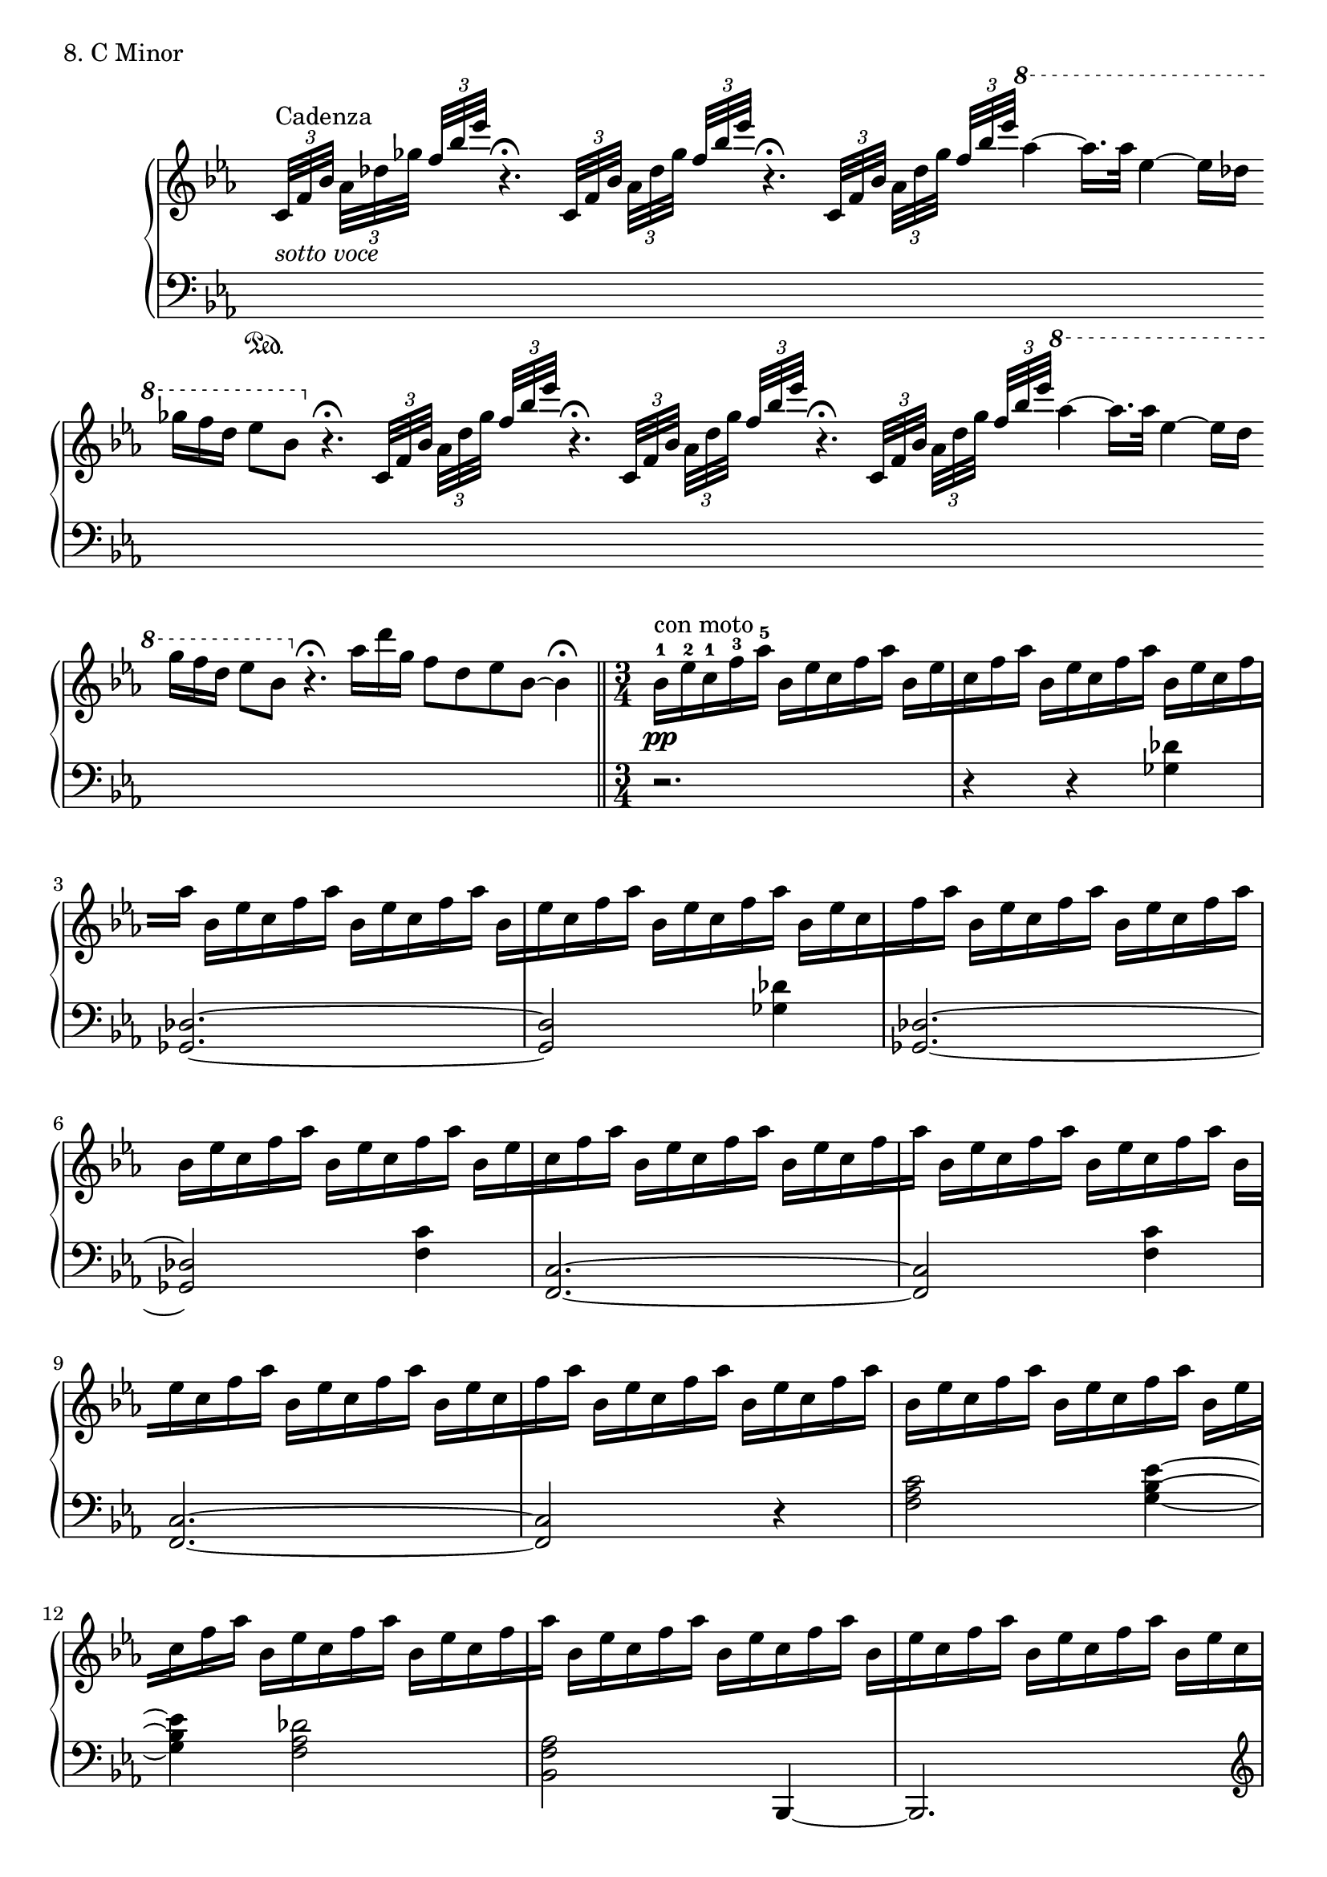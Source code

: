 \score {
  \new PianoStaff <<
    \new Staff = "up" {

      \clef treble
      \key c \minor
      \omit Staff.TimeSignature

      \relative c' {
      	\override Beam.breakable = ##t
      	\cadenzaOn
    	s8 \tuplet 3/2 {c32_\markup {\italic sotto \italic voce} [^"Cadenza" f bes]} \tuplet 3/2 {aes32 [des ges]} \tuplet 3/2 {\stemUp f32 [bes es]} r4.\fermata \bar ""
	\tuplet 3/2 {c,,32 [f bes]} \tuplet 3/2 {\stemDown aes32 [des ges]} \tuplet 3/2 {\stemUp f32 [bes es]} r4.\fermata \bar ""
	\tuplet 3/2 {c,,32 [f bes]} \tuplet 3/2 {\stemDown aes32 [des ges]} \tuplet 3/2 {\stemUp f32 [bes es]}
	\ottava #1
	\stemNeutral aes4~ aes16. [aes32] \bar ""
	es4~ es16 [des] \bar ""
	ges16 [f des] es8 [bes8]
	\ottava #0
	r4.\fermata \bar ""
    	\tuplet 3/2 {c,,32 [f bes]} \tuplet 3/2 {\stemDown aes32 [des ges]} \tuplet 3/2 {\stemUp f32 [bes es]} r4.\fermata \bar ""
	\tuplet 3/2 {c,,32 [f bes]} \tuplet 3/2 {\stemDown aes32 [des ges]} \tuplet 3/2 {\stemUp f32 [bes es]} r4.\fermata \bar ""
	\tuplet 3/2 {c,,32 [f bes]} \tuplet 3/2 {\stemDown aes32 [des ges]} \tuplet 3/2 {\stemUp f32 [bes es]}
	\ottava #1
	\stemNeutral aes4~ aes16. [aes32] \bar ""
	es4~ es16 [des] \bar ""
	ges16 [f des] es8 [bes8]
	\ottava #0
	r4.\fermata \bar ""
	aes16 [des ges,] f8 [des es bes~] bes4\fermata 
    	\bar "||"
    	\cadenzaOff

	\undo \omit Staff.TimeSignature

	\time 3/4

	
	bes16-1^\markup {con moto} \pp [es-2 c-1 f-3 aes-5]
	bes,16 [es c f aes]
	bes,16 [es \bar "|" c f aes]
	bes,16 [es c f aes]
	bes,16 [es c f \bar "|" aes]
	bes,16 [es c f aes]
	bes,16 [es c f aes]
	bes,16 [\bar "|" es c f aes]
	bes,16 [es c f aes]
	bes,16 [es c \bar "|" f aes]
	bes,16 [es c f aes]
	bes,16 [es c f aes] \bar "|"
	bes,16 [es c f aes]
	bes,16 [es c f aes]
	bes,16 [es \bar "|" c f aes]
	bes,16 [es c f aes]
	bes,16 [es c f \bar "|" aes]
	bes,16 [es c f aes]
	bes,16 [es c f aes]
	bes,16 [\bar "|" es c f aes]
	bes,16 [es c f aes]
	bes,16 [es c \bar "|" f aes]
	bes,16 [es c f aes]
	bes,16 [es c f aes] \bar "|"
	bes,16 [es c f aes]
	bes,16 [es c f aes]
	bes,16 [es \bar "|" c f aes]
	bes,16 [es c f aes]
	bes,16 [es c f \bar "|" aes]
	bes,16 [es c f aes]
	bes,16 [es c f aes]
	bes,16 [\bar "|" es c f aes]
	bes,16 [es c f aes]
	bes,16 [es c \bar "|" f aes]
	bes,16 [es c f aes]
	bes,16 [es c f aes] \bar "|"
	bes,16 [es c f aes]
	bes,16 [es c f aes]
	bes,16 [es \bar "|" c f aes]
	bes,16 [es c f aes]
	bes,16 [es c f \bar "|" aes]
	bes,16 [es c f aes]
	bes,16 [es c f aes]
	bes,16 [\bar "|" es c f aes]
	bes,16 [es c f aes]
	bes,16 [es c \bar "|" f aes]
	bes,16 [es c f aes]
	bes,16 [es c f aes] \bar "|"
	bes,16 [es c f aes]
	bes,16 [es c f aes]
	bes,16 [es \bar "|" c f aes]
	bes,16 [es c f aes]
	bes,16 [es c f \bar "|" aes]
	bes,16 [es c f aes]
	bes,16 [es c f aes]
	bes,16 [\bar "|" es c f aes]
	bes,16 [es c f aes]
	bes,16 [es c \bar "|" f aes]
	bes,16 [es c f aes]
	bes,16 [es c f aes] \bar "|"
	bes,16 [es c f aes]
	bes,16 [es c f aes]
	bes,16 [es \bar "|" c f aes]
	bes,16 [es c f aes]
	bes,16 [es c f \bar "|" aes]
	bes,16 [es c f aes]
	bes,16 [es c f aes]
	bes,16 [\bar "|" es c f aes]
	bes,16 [es c f aes]
	bes,16 [es c \bar "|" f aes]
	bes,16 [es c f aes]
	bes,16 [es c f aes] \bar "|"
	bes,16 [es c f aes]
	bes,16 [es c f aes]
	bes,16 [es \bar "|" c f aes]
	bes,16 [es c f aes]
	bes,16 [es c f \bar "|" aes]
	bes,16 [es c f aes]
	bes,16 [es c f aes]
	bes,16 [\bar "|" es c f aes]
	bes,16 [es c f aes]
	bes,16 [es c \bar "|" f aes]
	bes,16 [es c f aes]
	bes,16 [es c f aes] \bar "|"
	bes,16 [es c f aes] r16 r4.\fermata \bar "||"

	\cadenzaOn
	\tuplet 3/2 {c,,32 [^"Cadenza" f bes]} \tuplet 3/2 {\stemDown aes32 [des ges]} \tuplet 3/2 {\stemUp f32 [bes es]} r4.\fermata \bar ""
	\tuplet 3/2 {c,,32 [f bes]} \tuplet 3/2 {\stemDown aes32 [des ges]} \tuplet 3/2 {\stemUp f32 [bes es]} r4.\fermata \bar ""
	\tuplet 3/2 {c,,32 [f bes]} \tuplet 3/2 {\stemDown aes32 [des ges]} \tuplet 3/2 {\stemUp f32 [bes es]}
	\ottava #1
	\stemNeutral aes4~ aes16. [aes32] \bar ""
	es4~ es16 [des] \bar ""
	ges16 [f des] es8 [bes8~] bes4 \bar ""
	aes16 [des
	\ottava #0
	ges,] f8 [des es bes~]
	bes4.\fermata \bar ""
	<aes es bes>4. <f c g>4.
	\clef bass
	<ces ges des>4. <aes es bes>4. r4.\fermata \bar ""
	r4
	\clef treble
	<< {\stemUp <f''' bes, es,>2.} \\ {\stemDown <d, g, c,>2.} >> s16
	\bar "|."
	\cadenzaOff	
      }
    }
    \new Staff = "down" {
    
      \clef bass
      \key c \minor
      \omit Staff.TimeSignature

      \relative c {
      	\cadenzaOn
    	s8 \sustainOn s16 s16 s16 s16 s16 s16 s16 s16 s16 \bar ""
	s16 s16 s16 s16 s16 s16 s16 s16 s16 \bar ""
	s16 s16 s16 s16 s16 s16 s16 s16 s16 \bar ""
	s16 s16 s16 s16 s16 s16 \bar ""
	s16 s16 s16 s8 s8 s16 s16 s16 s16 s16 s16 \bar ""
	s16 s16 s16 s16 s16 s16 s16 s16 s16 \bar ""
	s16 s16 s16 s16 s16 s16 s16 s16 s16 \bar ""
	s16 s16 s16 s16 s16 s16 s16 s16 s16 \bar ""
	s16 s16 s16 s16 s16 s16 \bar ""
	s16 s16 s16 s8 s8 s16 s16 s16 s16 s16 s16 \bar ""
	s16 s16 s16 s8 s8 s8 s8 s4
    	\bar "||" 
    	\cadenzaOff

	\undo \omit Staff.TimeSignature

	\time 3/4

	r2. \bar "|"
	r4 r4 <des' ges,>4 \bar "|"
	<des, ges,>2.~ \bar "|"
	<des ges,>2 <des' ges,>4 \bar "|"
	<des, ges,>2.~ \bar "|"
	<des ges,>2 <c' f,>4 \bar "|"
	<c, f,>2.~ \bar "|"
	<c f,>2 <c' f,>4 \bar "|"
	<c, f,>2.~ \bar "|"
	<c f,>2 r4 \bar "|"
	<c' aes f>2 <es bes g>4~ \bar "|"
	<es bes g>4 <des aes f>2 \bar "|"
	<aes f bes,>2 bes,,4~ \bar "|"
	bes2. \bar "|"

	\clef treble
	\ottava #2
	<f'''''' bes,>4. <aes, des,>4. \bar "|"

	\ottava #0
	\clef bass
	<c,,, aes f>2 <f bes, g>4 \bar "|"
	<es bes g>4 <des aes f>2 \bar "|"
	<aes f bes,>2 bes,,4~ \bar "|"
	bes2. \bar "|"

	\clef treble
	\ottava #2
	<f'''''' bes,>4. <aes, des,>4. \bar "|"

	\ottava #0
	\clef bass
	aes,,,,,16 [es' aes bes-4 c es aes]
	aes,16 [es' aes bes c \bar "|" es aes]
	ces,16-4 [aes'-1 f-2 es-3 ces-1 aes-2 f-3 es-4 ces-1 aes-2] \bar "|"
	bes4.-1 bes,4. \bar "|"
	c16 [g' c d es g c]
	c,16 [g' c d es \bar "|" g c-1]
	aes16-2 [f-3 es-4 c-1 aes-2]
	f16-3 [es-4 c-1 aes-2 f-3] \bar "|"
	<aes des,>2.~ \bar "|"
	<aes des,>2 <aes' des,>4 \bar "|"
	<aes, des,>2.~ \bar "|"
	<aes des,>2 <f' bes,>4 \bar "|"
	<f, bes,>2.~ \bar "|"
	<f bes,>2 <f' bes,>4 \bar "|"
	<f, bes,>2.~ \bar "|"
	<f bes,>2 <g' c,>4 \bar "|"
	<g, c,>2.~ \bar "|"
	<g c,>2 <g' c,>4 \bar "|"
	<g, c,>2.\fermata \bar "||"
	
	\cadenzaOn
	s16 s16 s16 s16 s16 s16 s16 s16 s16 \bar ""
	s16 s16 s16 s16 s16 s16 s16 s16 s16 \bar ""
	s16 s16 s16 s16 s16 s16 s16 s16 s16 \bar ""
	s16 s16 s16 s16 s16 s16 \bar ""
	s16 s16 s16 s8 s8 s4 \bar ""
	s16 s16 s16 s8 s8 s8 s8 s4. \bar ""
	<ces, ces,>4. <es es,>4. <fes fes,>4. <ges ges,>4. r4.\fermata \bar ""
	<d' c,>1 s16 \sustainOff \bar "|."
	\cadenzaOff
      }
    }
  >>
  \header {
    piece = "8. C Minor"
  }
\layout { }
\midi { }
}
